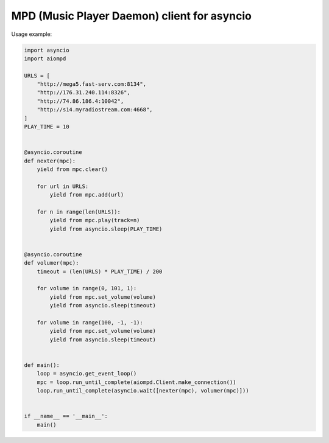 ============================================
MPD (Music Player Daemon) client for asyncio
============================================

Usage example:

.. code:: python

    import asyncio
    import aiompd

    URLS = [
        "http://mega5.fast-serv.com:8134",
        "http://176.31.240.114:8326",
        "http://74.86.186.4:10042",
        "http://s14.myradiostream.com:4668",
    ]
    PLAY_TIME = 10


    @asyncio.coroutine
    def nexter(mpc):
        yield from mpc.clear()

        for url in URLS:
            yield from mpc.add(url)

        for n in range(len(URLS)):
            yield from mpc.play(track=n)
            yield from asyncio.sleep(PLAY_TIME)


    @asyncio.coroutine
    def volumer(mpc):
        timeout = (len(URLS) * PLAY_TIME) / 200

        for volume in range(0, 101, 1):
            yield from mpc.set_volume(volume)
            yield from asyncio.sleep(timeout)

        for volume in range(100, -1, -1):
            yield from mpc.set_volume(volume)
            yield from asyncio.sleep(timeout)


    def main():
        loop = asyncio.get_event_loop()
        mpc = loop.run_until_complete(aiompd.Client.make_connection())
        loop.run_until_complete(asyncio.wait([nexter(mpc), volumer(mpc)]))


    if __name__ == '__main__':
        main()


